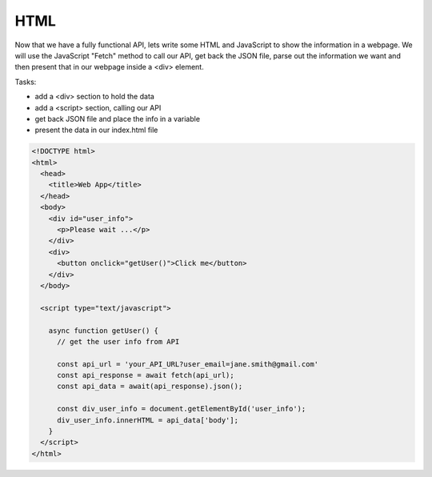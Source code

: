 .. _step8:

****
HTML
****

Now that we have a fully functional API, lets write some HTML and JavaScript to show the information in a webpage. We will use the JavaScript "Fetch" method to call our API, get back the JSON file, parse out the information we want and then present that in our webpage inside a <div> element.

Tasks:

- add a <div> section to hold the data
- add a <script> section, calling our API
- get back JSON file and place the info in a variable
- present the data in our index.html file

.. code-block:: html

	<!DOCTYPE html>
	<html>
	  <head>
	    <title>Web App</title>
	  </head>
	  <body>
	    <div id="user_info">
	      <p>Please wait ...</p>
	    </div>
	    <div>
	      <button onclick="getUser()">Click me</button>
	    </div>
	  </body>
	  
	  <script type="text/javascript">
	    
	    async function getUser() {
	      // get the user info from API
	      
	      const api_url = 'your_API_URL?user_email=jane.smith@gmail.com'
	      const api_response = await fetch(api_url);
	      const api_data = await(api_response).json();
	      
	      const div_user_info = document.getElementById('user_info');
	      div_user_info.innerHTML = api_data['body'];
	    }
	  </script>
	</html>


.. raw:: html

  <div style="text-align: center; margin-bottom: 2em;">
	<iframe width="560" height="315" src="https://www.youtube.com/embed/IBfbIfa1YFc" frameborder="0" allow="accelerometer; autoplay; encrypted-media; gyroscope; picture-in-picture" allowfullscreen>
	</iframe>
  </div>